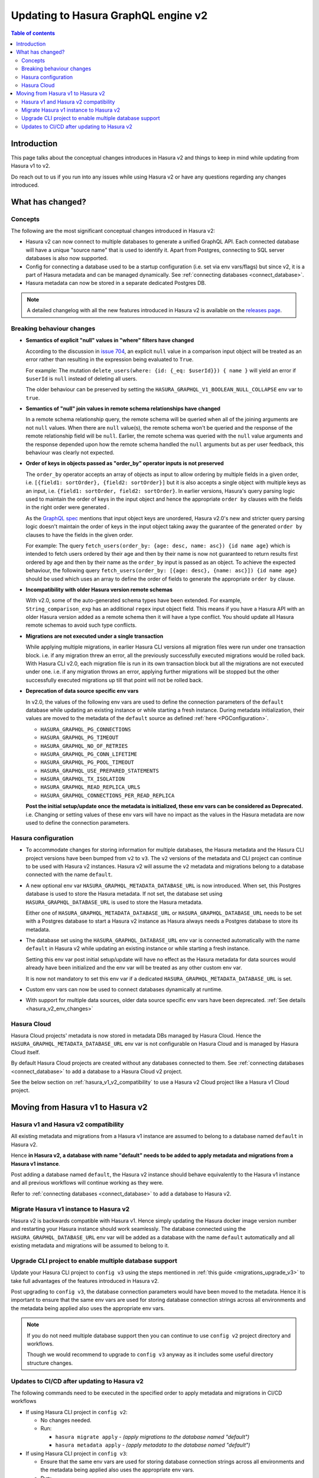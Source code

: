 .. meta::
   :description: Updating to Hasura GraphQL engine v2
   :keywords: hasura, docs, guide, compatibility, update v2

.. _upgrade_hasura_v2:

Updating to Hasura GraphQL engine v2
====================================

.. contents:: Table of contents
  :backlinks: none
  :depth: 2
  :local:

Introduction
------------

This page talks about the conceptual changes introduces in Hasura v2 and things to
keep in mind while updating from Hasura v1 to v2.

Do reach out to us if you run into any issues while using Hasura v2 or have any questions
regarding any changes introduced.

What has changed?
-----------------

Concepts
^^^^^^^^

The following are the most significant conceptual changes introduced in Hasura v2:

- Hasura v2 can now connect to multiple databases to generate a unified GraphQL API. Each connected
  database will have a unique "source name" that is used to identify it. Apart from Postgres, connecting to
  SQL server databases is also now supported.

- Config for connecting a database used to be a startup configuration (i.e. set via env vars/flags)
  but since v2, it is a part of Hasura metadata and can be managed dynamically.
  See :ref:`connecting databases <connect_database>`.

- Hasura metadata can now be stored in a separate dedicated Postgres DB.

.. note::

  A detailed changelog with all the new features introduced in Hasura v2 is available on the
  `releases page <https://github.com/hasura/graphql-engine/releases>`__.

.. _hasura_v2_behaviour_changes:

Breaking behaviour changes
^^^^^^^^^^^^^^^^^^^^^^^^^^

- **Semantics of explicit "null" values in "where" filters have changed**

  According to the discussion in `issue 704 <https://github.com/hasura/graphql-engine/issues/704#issuecomment-635571407>`_, an explicit ``null``
  value in a comparison input object will be treated as an error rather than resulting in the expression being evaluated to ``True``.

  For example: The mutation ``delete_users(where: {id: {_eq: $userId}}) { name }`` will yield an error if ``$userId`` is ``null`` instead of deleting
  all users.

  The older behaviour can be preserved by setting the ``HASURA_GRAPHQL_V1_BOOLEAN_NULL_COLLAPSE`` env var to ``true``.

- **Semantics of "null" join values in remote schema relationships have changed**

  In a remote schema relationship query, the remote schema will be queried when
  all of the joining arguments are not ``null`` values. When there are ``null`` value(s), the remote schema won't be queried and the response of
  the remote relationship field will be ``null``. Earlier, the remote schema was queried with the ``null`` value arguments and the response
  depended upon how the remote schema handled the ``null`` arguments but as per user feedback, this behaviour was clearly not expected.

- **Order of keys in objects passed as "order_by" operator inputs is not preserved**

  The ``order_by`` operator accepts an array of objects as input to allow ordering by multiple fields in a given order, i.e.
  ``[{field1: sortOrder}, {field2: sortOrder}]`` but it is also accepts a single object with multiple keys as an input,
  i.e. ``{field1: sortOrder, field2: sortOrder}``. In earlier versions, Hasura's query parsing logic used to maintain the order of keys in the
  input object and hence the appropriate ``order by`` clauses with the fields in the right order were generated .

  As the `GraphQL spec <http://spec.graphql.org/June2018/#sec-Input-Object-Values>`__ mentions that input object keys are unordered, Hasura v2.0's
  new and stricter query parsing logic doesn't maintain the order of keys in the input object taking away the guarantee of the generated ``order by``
  clauses to have the fields in the given order.

  For example: The query ``fetch_users(order_by: {age: desc, name: asc}) {id name age}`` which is intended to fetch users ordered by their age
  and then by their name is now not guaranteed to return results first ordered by age and then by their name as the ``order_by`` input is passed
  as an object. To achieve the expected behaviour, the following query ``fetch_users(order_by: [{age: desc}, {name: asc}]) {id name age}`` should
  be used which uses an array to define the order of fields to generate the appropriate ``order by`` clause.

- **Incompatibility with older Hasura version remote schemas**

  With v2.0, some of the auto-generated schema types have been extended. For example, ``String_comparison_exp`` has an additional ``regex`` input
  object field. This means if you have a Hasura API with an older Hasura version added as a remote schema then it will have a type conflict. You
  should update all Hasura remote schemas to avoid such type conflicts.

- **Migrations are not executed under a single transaction**

  While applying multiple migrations, in earlier Hasura CLI versions all migration files were run under one transaction block. i.e. if any migration
  threw an error, all the previously successfully executed migrations would be rolled back. With Hasura CLI v2.0, each migration file is run in
  its own transaction block but all the migrations are not executed under one. i.e. if any migration throws an error, applying further migrations
  will be stopped but the other successfully executed migrations up till that point will not be rolled back.

.. _hasura_v2_env_changes:

- **Deprecation of data source specific env vars**

  In v2.0, the values of the following env vars are used to define the connection parameters of the ``default`` database
  while updating an existing instance or while starting a fresh instance. During metadata initialization, their values
  are moved to the metadata of the ``default`` source as defined :ref:`here <PGConfiguration>`.

  - ``HASURA_GRAPHQL_PG_CONNECTIONS``
  - ``HASURA_GRAPHQL_PG_TIMEOUT``
  - ``HASURA_GRAPHQL_NO_OF_RETRIES``
  - ``HASURA_GRAPHQL_PG_CONN_LIFETIME``
  - ``HASURA_GRAPHQL_PG_POOL_TIMEOUT``
  - ``HASURA_GRAPHQL_USE_PREPARED_STATEMENTS``
  - ``HASURA_GRAPHQL_TX_ISOLATION``
  - ``HASURA_GRAPHQL_READ_REPLICA_URLS``
  - ``HASURA_GRAPHQL_CONNECTIONS_PER_READ_REPLICA``

  **Post the initial setup/update once the metadata is initialized, these env vars can be considered as Deprecated.**
  i.e. Changing or setting values of these env vars will have no impact as the values in the Hasura metadata are
  now used to define the connection parameters.

.. _hasura_v2_config_changes:

Hasura configuration
^^^^^^^^^^^^^^^^^^^^

- To accommodate changes for storing information for multiple databases, the Hasura metadata and
  the Hasura CLI project versions have been bumped from ``v2`` to ``v3``. The ``v2`` versions of the
  metadata and CLI project can continue to be used with Hasura v2 instances. Hasura v2 will assume the
  ``v2`` metadata and migrations belong to a database connected with the name ``default``.

- A new optional env var ``HASURA_GRAPHQL_METADATA_DATABASE_URL`` is now introduced. When set, this
  Postgres database is used to store the Hasura metadata. If not set, the database set using
  ``HASURA_GRAPHQL_DATABASE_URL`` is used to store the Hasura metadata.

  Either one of ``HASURA_GRAPHQL_METADATA_DATABASE_URL`` or ``HASURA_GRAPHQL_DATABASE_URL`` needs to be set
  with a Postgres database to start a Hasura v2 instance as Hasura always needs a Postgres database to store
  its metadata.

- The database set using the ``HASURA_GRAPHQL_DATABASE_URL`` env var is connected automatically with the name
  ``default`` in Hasura v2 while updating an existing instance or while starting a fresh instance.

  Setting this env var post initial setup/update will have no effect as the Hasura metadata for data sources
  would already have been initialized and the env var will be treated as any other custom env var.

  It is now not mandatory to set this env var if a dedicated ``HASURA_GRAPHQL_METADATA_DATABASE_URL`` is set.

- Custom env vars can now be used to connect databases dynamically at runtime.

- With support for multiple data sources, older data source specific env vars have been deprecated.
  :ref:`See details <hasura_v2_env_changes>`

Hasura Cloud
^^^^^^^^^^^^

Hasura Cloud projects' metadata is now stored in metadata DBs managed by Hasura Cloud. Hence
the ``HASURA_GRAPHQL_METADATA_DATABASE_URL`` env var is not configurable on Hasura Cloud and is managed
by Hasura Cloud itself.

By default Hasura Cloud projects are created without any databases connected to them. See
:ref:`connecting databases <connect_database>` to add a database to a Hasura Cloud v2 project.

See the below section on :ref:`hasura_v1_v2_compatibility` to use a Hasura v2 Cloud project like a Hasura v1
Cloud project.

.. _moving_from_hasura_v1_to_v2:

Moving from Hasura v1 to Hasura v2
----------------------------------

.. _hasura_v1_v2_compatibility:

Hasura v1 and Hasura v2 compatibility
^^^^^^^^^^^^^^^^^^^^^^^^^^^^^^^^^^^^^

All existing metadata and migrations from a Hasura v1 instance are assumed to belong to a database named ``default``
in Hasura v2.

Hence **in Hasura v2, a database with name "default" needs to be added to apply metadata and migrations from a
Hasura v1 instance**.

Post adding a database named ``default``, the Hasura v2 instance should behave equivalently to the Hasura
v1 instance and all previous workflows will continue working as they were.

Refer to :ref:`connecting databases <connect_database>` to add a database to Hasura v2.


Migrate Hasura v1 instance to Hasura v2
^^^^^^^^^^^^^^^^^^^^^^^^^^^^^^^^^^^^^^^

Hasura v2 is backwards compatible with Hasura v1. Hence simply updating the Hasura docker image version number
and restarting your Hasura instance should work seamlessly. The database connected using the ``HASURA_GRAPHQL_DATABASE_URL``
env var will be added as a database with the name ``default`` automatically and all existing metadata and migrations will be
assumed to belong to it.

Upgrade CLI project to enable multiple database support
^^^^^^^^^^^^^^^^^^^^^^^^^^^^^^^^^^^^^^^^^^^^^^^^^^^^^^^

Update your Hasura CLI project to ``config v3`` using the steps mentioned in :ref:`this guide <migrations_upgrade_v3>`
to take full advantages of the features introduced in Hasura v2.

Post upgrading to ``config v3``, the database connection parameters would have been moved to the metadata. Hence it is important
to ensure that the same env vars are used for storing database connection strings across all environments and the metadata
being applied also uses the appropriate env vars.

.. note::

  If you do not need multiple database support then you can continue to use ``config v2`` project directory and workflows.

  Though we would recommend to upgrade to ``config v3`` anyway as it includes some useful directory structure changes.

Updates to CI/CD after updating to Hasura v2
^^^^^^^^^^^^^^^^^^^^^^^^^^^^^^^^^^^^^^^^^^^^

The following commands need to be executed in the specified order to apply metadata and migrations in CI/CD workflows

- If using Hasura CLI project in ``config v2``:

  - No changes needed.

  - Run:

    - ``hasura migrate apply`` - *(apply migrations to the database named "default")*
    - ``hasura metadata apply`` - *(apply metadata to the database named "default")*


- If using Hasura CLI project in ``config v3``:

  - Ensure that the same env vars are used for storing database connection strings across all environments and the metadata
    being applied also uses the appropriate env vars.

  - Run:

    - ``hasura metadata apply`` - *(connect Hasura to the databases configured in the metadata)*
    - ``hasura migrate apply --all-databases`` - *(apply the migrations to the connected databases)*
    - ``hasura metadata reload`` - *(make Hasura aware of any newly created database objects in the previous step)*
